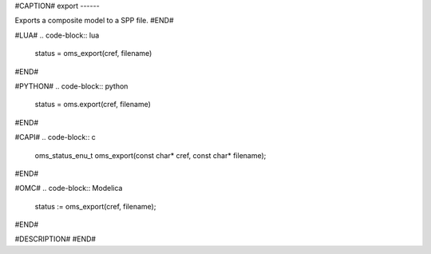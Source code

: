 #CAPTION#
export
------

Exports a composite model to a SPP file.
#END#

#LUA#
.. code-block:: lua

  status = oms_export(cref, filename)

#END#

#PYTHON#
.. code-block:: python

  status = oms.export(cref, filename)

#END#

#CAPI#
.. code-block:: c

  oms_status_enu_t oms_export(const char* cref, const char* filename);

#END#

#OMC#
.. code-block:: Modelica

  status := oms_export(cref, filename);

#END#

#DESCRIPTION#
#END#
